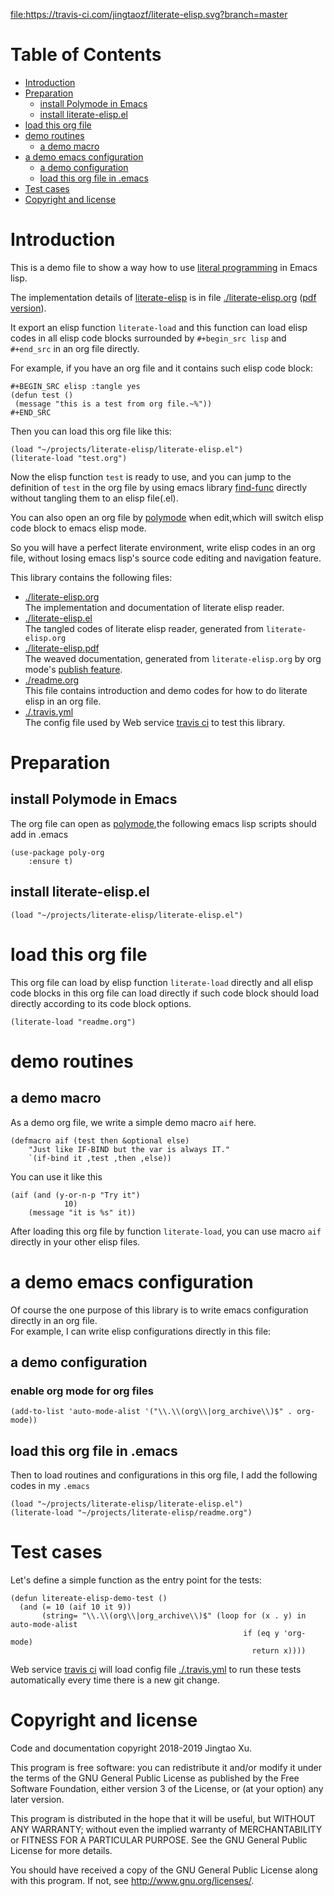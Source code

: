 # -*- encoding:utf-8 Mode: POLY-ORG;  -*- --- 
#+Startup: noindent
#+PROPERTY:    header-args        :results silent   :eval no-export   :comments org
#+OPTIONS:     num:nil toc:nil todo:nil tasks:nil tags:nil
#+OPTIONS:     skip:nil author:nil email:nil creator:nil timestamp:t
#+INFOJS_OPT:  view:nil toc:nil ltoc:t mouse:underline buttons:0 path:http://orgmode.org/org-info.js

[[https://travis-ci.com/jingtaozf/literate-elisp][file:https://travis-ci.com/jingtaozf/literate-elisp.svg?branch=master]]

* Table of Contents                                                   :TOC:
- [[#introduction][Introduction]]
- [[#preparation][Preparation]]
  - [[#install-polymode-in-emacs][install Polymode in Emacs]]
  - [[#install-literate-elispel][install literate-elisp.el]]
- [[#load-this-org-file][load this org file]]
- [[#demo-routines][demo routines]]
  - [[#a-demo-macro][a demo macro]]
- [[#a-demo-emacs-configuration][a demo emacs configuration]]
  - [[#a-demo-configuration][a demo configuration]]
  - [[#load-this-org-file-in-emacs][load this org file in .emacs]]
- [[#test-cases][Test cases]]
- [[#copyright-and-license][Copyright and license]]

* Introduction

This is a demo file to show a way how to use [[http://www.literateprogramming.com/][literal programming]] in Emacs lisp.

The implementation details of [[https://github.com/jingtaozf/literate-elisp][literate-elisp]] is in file [[./literate-elisp.org]] ([[./literate-elisp.pdf][pdf version]]).

It export an elisp function ~literate-load~ and this function can load elisp codes in all elisp code blocks 
surrounded by ~#+begin_src lisp~ and ~#+end_src~ in an org file directly.

For example, if you have an org file and it contains such elisp code block:
#+BEGIN_EXAMPLE
   ,#+BEGIN_SRC elisp :tangle yes
   (defun test ()
    (message "this is a test from org file.~%"))
   ,#+END_SRC
#+END_EXAMPLE

Then you can load this org file like this:
#+BEGIN_SRC elisp
(load "~/projects/literate-elisp/literate-elisp.el")
(literate-load "test.org")
#+END_SRC
Now the elisp function ~test~ is ready to use, 
and you can jump to the definition of ~test~ in the org file by using emacs library [[https://github.com/emacs-mirror/emacs/blob/master/lisp/emacs-lisp/find-func.el][find-func]] directly
without tangling them to an elisp file(.el).

You can also open an org file by [[https://polymode.github.io/][polymode]] when edit,which will switch elisp code block to emacs elisp mode.

So you will have a perfect literate environment, write elisp codes in an org file, 
without losing emacs lisp's source code editing and navigation feature.

This library contains the following files:
- [[./literate-elisp.org]] \\ 
  The implementation and documentation of literate elisp reader.
- [[./literate-elisp.el]] \\
  The tangled codes of literate elisp reader, generated from ~literate-elisp.org~
- [[./literate-elisp.pdf]] \\
  The weaved documentation, generated from ~literate-elisp.org~ by org mode's [[https://orgmode.org/manual/Triggering-publication.html#Triggering-publication][publish feature]].
- [[./readme.org]] \\
  This file contains introduction and demo codes for how to do literate elisp in an org file.
- [[./.travis.yml]] \\
  The config file used by Web service [[https://travis-ci.com/jingtaozf/literate-lisp][travis ci]] to test this library.

* Preparation
** install Polymode in Emacs
The org file can open as [[https://polymode.github.io/][polymode]],the following emacs lisp scripts should add in .emacs
#+BEGIN_SRC elisp :tangle no
(use-package poly-org
    :ensure t)
#+END_SRC
** install literate-elisp.el
#+BEGIN_SRC elisp :tangle no
(load "~/projects/literate-elisp/literate-elisp.el")
#+END_SRC
* load this org file 

This org file can load by elisp function ~literate-load~ directly and all elisp code blocks in this org file
can load directly if such code block should load directly according to its code block options.
#+BEGIN_SRC elisp :tangle no
(literate-load "readme.org")
#+END_SRC
* demo routines
** a demo macro
As a demo org file, we write a simple demo macro ~aif~ here.
#+BEGIN_SRC elisp
(defmacro aif (test then &optional else)
    "Just like IF-BIND but the var is always IT."
    `(if-bind it ,test ,then ,else))
#+END_SRC

You can use it like this
#+BEGIN_SRC elisp :tangle no
(aif (and (y-or-n-p "Try it")
            10)
    (message "it is %s" it))
#+END_SRC
After loading this org file by function ~literate-load~,
you can use macro ~aif~ directly in your other elisp files.

* a demo emacs configuration 
Of course the one purpose of this library is to write emacs configuration directly in an org file. \\
For example, I can write elisp configurations directly in this file:
  
** a demo configuration
***  enable org mode for org files
#+BEGIN_SRC elisp
(add-to-list 'auto-mode-alist '("\\.\\(org\\|org_archive\\)$" . org-mode))  
#+END_SRC
** load this org file in .emacs
Then to load routines and configurations in this org file, I add the following codes in my ~.emacs~
#+BEGIN_SRC elisp :tangle no
(load "~/projects/literate-elisp/literate-elisp.el")
(literate-load "~/projects/literate-elisp/readme.org")
#+END_SRC
* Test cases
Let's define a simple function as the entry point for the tests:
#+BEGIN_SRC elisp
(defun litereate-elisp-demo-test ()
  (and (= 10 (aif 10 it 9))
       (string= "\\.\\(org\\|org_archive\\)$" (loop for (x . y) in auto-mode-alist
                                                    if (eq y 'org-mode)
                                                      return x))))
#+END_SRC
Web service [[https://travis-ci.com/jingtaozf/literate-lisp][travis ci]] will load config file [[./.travis.yml]] to run these tests automatically 
every time there is a new git change.
* Copyright and license
Code and documentation copyright 2018-2019 Jingtao Xu.

This program is free software: you can redistribute it and/or modify it 
under the terms of the GNU General Public License as published by the Free Software Foundation,
either version 3 of the License, or (at your option) any later version.

This program is distributed in the hope that it will be useful, but WITHOUT ANY WARRANTY;
without even the implied warranty of MERCHANTABILITY or FITNESS FOR A PARTICULAR PURPOSE.
See the GNU General Public License for more details.

You should have received a copy of the GNU General Public License along with this program.
If not, see http://www.gnu.org/licenses/.
